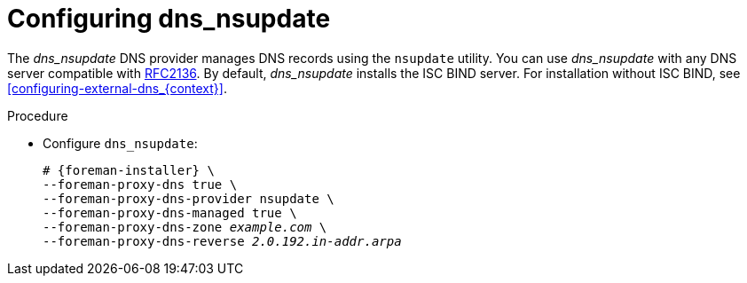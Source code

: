 [id="configuring_dns_nsupdate_{context}"]
= Configuring dns_nsupdate

The _dns_nsupdate_ DNS provider manages DNS records using the `nsupdate` utility.
You can use _dns_nsupdate_ with any DNS server compatible with https://www.rfc-editor.org/rfc/rfc2136[RFC2136].
By default, _dns_nsupdate_ installs the ISC BIND server.
For installation without ISC BIND, see xref:configuring-external-dns_{context}[].

.Procedure
* Configure `dns_nsupdate`:
+
[options="nowrap", subs="+quotes,verbatim,attributes"]
----
# {foreman-installer} \
--foreman-proxy-dns true \
--foreman-proxy-dns-provider nsupdate \
--foreman-proxy-dns-managed true \
--foreman-proxy-dns-zone _example.com_ \
--foreman-proxy-dns-reverse _2.0.192.in-addr.arpa_
----
